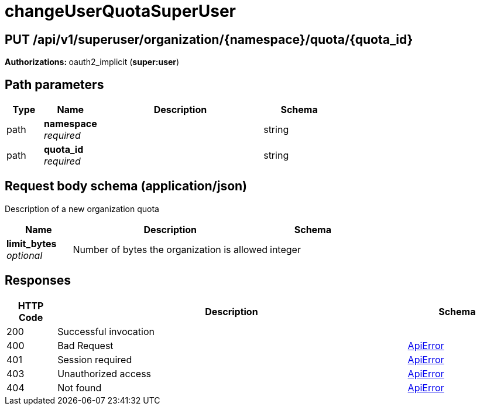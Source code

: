 
= changeUserQuotaSuperUser


[discrete]
== PUT /api/v1/superuser/organization/{namespace}/quota/{quota_id}



**Authorizations: **oauth2_implicit (**super:user**)


[discrete]
== Path parameters

[options="header", width=100%, cols=".^2a,.^3a,.^9a,.^4a"]
|===
|Type|Name|Description|Schema
|path|**namespace** + 
_required_||string
|path|**quota_id** + 
_required_||string
|===


[discrete]
== Request body schema (application/json)

Description of a new organization quota

[options="header", width=100%, cols=".^3a,.^9a,.^4a"]
|===
|Name|Description|Schema
|**limit_bytes** + 
_optional_|Number of bytes the organization is allowed|integer
|===


[discrete]
== Responses

[options="header", width=100%, cols=".^2a,.^14a,.^4a"]
|===
|HTTP Code|Description|Schema
|200|Successful invocation|
|400|Bad Request|&lt;&lt;_apierror,ApiError&gt;&gt;
|401|Session required|&lt;&lt;_apierror,ApiError&gt;&gt;
|403|Unauthorized access|&lt;&lt;_apierror,ApiError&gt;&gt;
|404|Not found|&lt;&lt;_apierror,ApiError&gt;&gt;
|===
